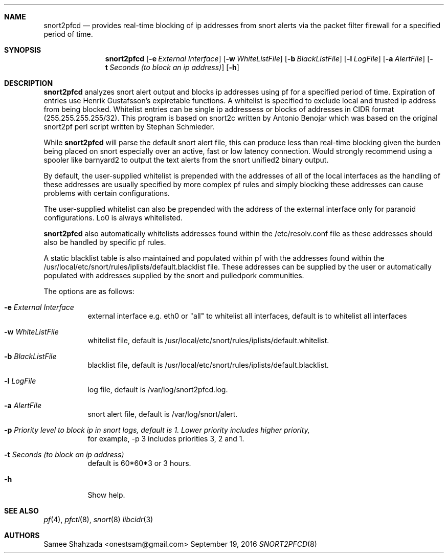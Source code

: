 .\"
.\" snort2pfcd
.\" Copyright (c) 2016 Samee Shahzada <onestsam@gmail.com>
.\"
.\" Based on snort2c
.\" Copyright (c) 2005 Antonio Benojar <zz.stalker@gmail.com>
.\" Copyright (c) 2002 Cedric Berger
.\"
.\" Expiretable functions from expiretable
.\" Copyright (c) 2005 Henrik Gustafsson <henrik.gustafsson@fnord.se>
.\"
.\" s2c_parse_line based in pfctl code (pfctl_radix.c)
.\" Copyright (c) Armin's Wolfermann
.\"
.\" s2c_pf_block functions are based
.\" on Armin's Wolfermann pftabled-1.03 functions.
.\"
.\" All rights reserved.
.\"
.\" Permission to use, copy, modify, and distribute this software for any
.\" purpose with or without fee is hereby granted, provided that the above
.\" copyright notice and this permission notice appear in all copies.
.\"
.\" THE SOFTWARE IS PROVIDED "AS IS" AND THE AUTHOR DISCLAIMS ALL WARRANTIES
.\" WITH REGARD TO THIS SOFTWARE INCLUDING ALL IMPLIED WARRANTIES OF
.\" MERCHANTABILITY AND FITNESS. IN NO EVENT SHALL THE AUTHOR BE LIABLE FOR
.\" ANY SPECIAL, DIRECT, INDIRECT, OR CONSEQUENTIAL DAMAGES OR ANY DAMAGES
.\" WHATSOEVER RESULTING FROM LOSS OF USE, DATA OR PROFITS, WHETHER IN AN
.\" ACTION OF CONTRACT, NEGLIGENCE OR OTHER TORTIOUS ACTION, ARISING OUT OF
.\" OR IN CONNECTION WITH THE USE OR PERFORMANCE OF THIS SOFTWARE.
.\"
.\"
.Dd September 19, 2016
.Dt SNORT2PFCD 8
.Sh NAME
.Nm snort2pfcd
.Nd provides real-time blocking of ip addresses from snort alerts via the packet filter firewall for a specified period of time.
.Sh SYNOPSIS
.Nm snort2pfcd
.Op Fl e Ar External Interface
.Op Fl w Ar WhiteListFile
.Op Fl b Ar BlackListFile
.Op Fl l Ar LogFile
.Op Fl a Ar AlertFile
.Op Fl t Ar Seconds (to block an ip address)
.Op Fl h
.Sh DESCRIPTION
.Nm
analyzes snort alert output and blocks ip addresses using pf for a specified
period of time. Expiration of entries use Henrik Gustafsson's expiretable 
functions. A whitelist is specified to exclude local and trusted ip address 
from being blocked. Whitelist entries can be single ip addressess or blocks 
of addresses in CIDR format (255.255.255.255/32). This program is based on 
snort2c written by Antonio Benojar which was based on the original snort2pf 
perl script written by Stephan Schmieder.
.Pp
While
.Nm
will parse the default snort alert file, this can produce less than real-time 
blocking given the burden being placed on snort especially over an active, fast 
or low latency connection. Would strongly recommend using a spooler like barnyard2
to output the text alerts from the snort unified2 binary output.
.Pp
By default, the user-supplied whitelist is prepended with the addresses of all of 
the local interfaces as the handling of these addresses are usually specified by 
more complex pf rules and simply blocking these addresses can cause problems with 
certain configurations.
.Pp
The user-supplied whitelist can also be prepended with the address of the external 
interface only for paranoid configurations. Lo0 is always whitelisted.
.Pp
.Nm
also automatically whitelists addresses found within the /etc/resolv.conf file as these
addresses should also be handled by specific pf rules.
.Pp
A static blacklist table is also maintained and populated within pf with the addresses
found within the /usr/local/etc/snort/rules/iplists/default.blacklist file. These addresses
can be supplied by the user or automatically populated with addresses supplied by the snort
and pulledpork communities.
.Pp
The options are as follows:
.Bl -tag -width Ds
.It Fl e Ar External Interface
external interface e.g. eth0 or "all" to whitelist all interfaces, default is to whitelist all interfaces
.It Fl w Ar WhiteListFile
whitelist file, default is /usr/local/etc/snort/rules/iplists/default.whitelist.
.It Fl b Ar BlackListFile
blacklist file, default is /usr/local/etc/snort/rules/iplists/default.blacklist.
.It Fl l Ar LogFile
log file, default is /var/log/snort2pfcd.log.
.It Fl a Ar AlertFile
snort alert file, default is /var/log/snort/alert.
.It Fl p Ar Priority level to block ip in snort logs, default is 1. Lower priority includes higher priority, 
for example, -p 3 includes priorities 3, 2 and 1. 
.It Fl t Ar Seconds (to block an ip address)
default is 60*60*3 or 3 hours.
.It Fl h
Show help.
.El
.Sh SEE ALSO
.Xr pf 4 ,
.Xr pfctl 8 ,
.Xr snort 8
.Xr libcidr 3
.Sh AUTHORS
Samee Shahzada <onestsam@gmail.com>
